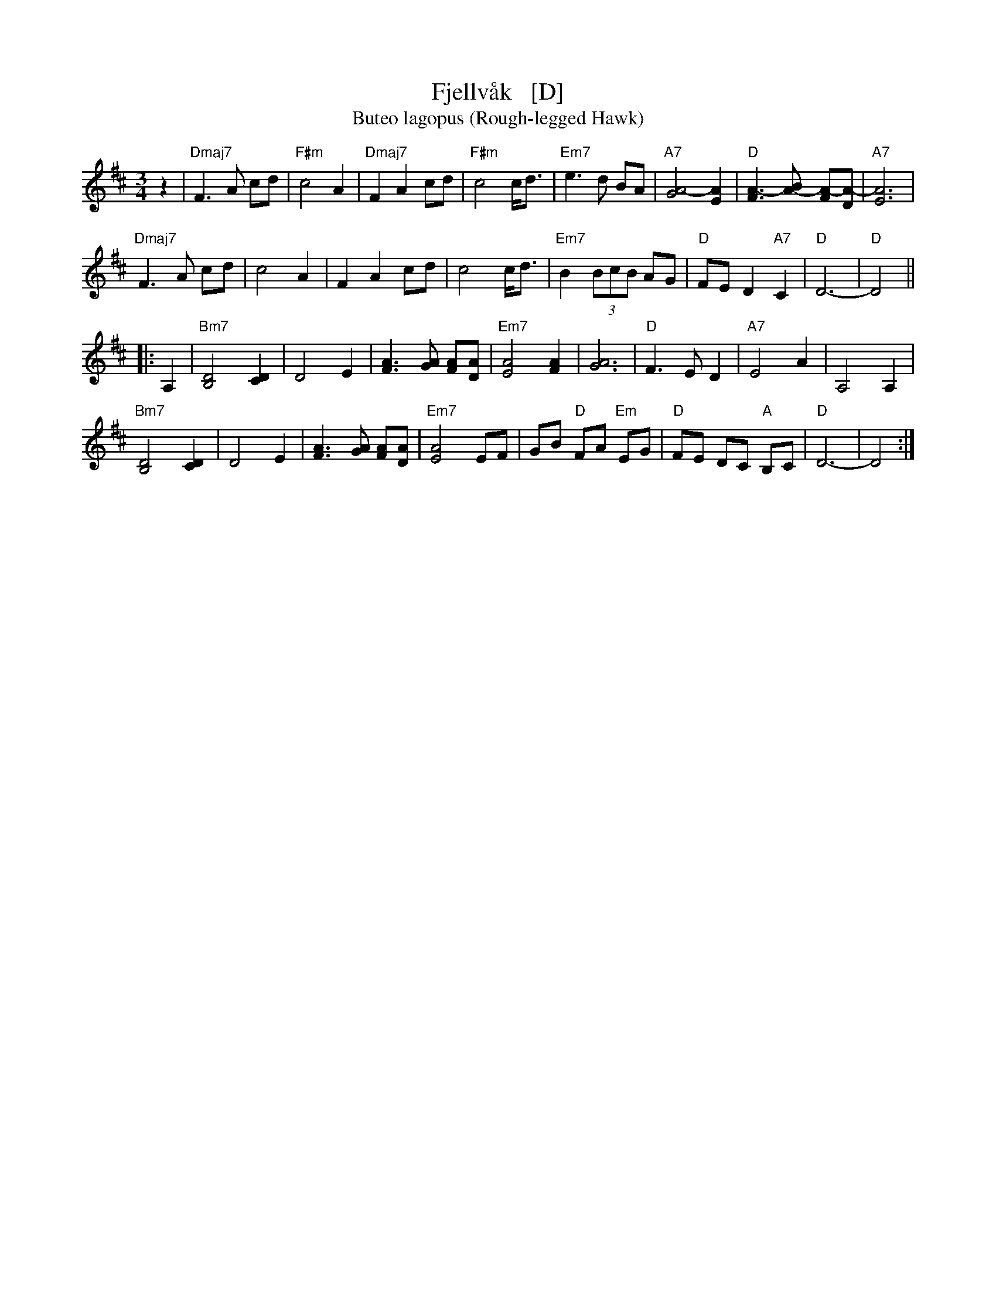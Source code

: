 X: 1
T: Fjellv\aak   [D]
T: Buteo lagopus (Rough-legged Hawk)
R: waltz
S: http://abcnotation.com/tunePage?a=thesession.org/tunes/18784.no-ext/0002
M: 3/4
L: 1/8
K: D
z2 |\
"Dmaj7"F3 A cd | "F#m"c4 A2 | "Dmaj7"F2 A2 cd | "F#m"c4 c/d3/2 |\
"Em7"e3 d BA | "A7"[A4-G4]  [A2E2] | "D"[A3-F3] [A-B] [A-F][A-D] | "A7"[A6E6] |
"Dmaj7"F3 A cd | c4 A2 | F2 A2 cd | c4 c/d3/2 |\
"Em7"B2 (3BcB AG | "D"FE D2 "A7"C2 | "D"D6- | "D"D4 ||
|: A,2 |\
"Bm7"[B,4D4] [D2C2] | D4 E2 | [F3A3] [GA] [AF][DA] | "Em7"[E4A4] [F2A2] |\
[A6G6] | "D"F3 E D2 | "A7"E4 A2 | A,4 A,2 |
"Bm7"[B,4D4] [C2D2] | D4 E2 | [A3F3] [GA] [FA][DA] | "Em7"[A4E4] EF |\
GB "D"FA "Em"EG | "D"FE DC "A"B,C | "D"D6- | D4 :|
